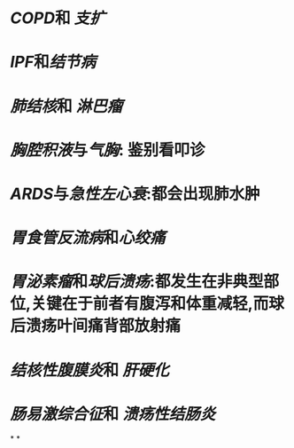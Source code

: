 :PROPERTIES:
:ID:	449C66BE-B174-4189-B0AF-5A962429B202
:END:

* [[COPD]]和 [[支扩]]
* [[IPF]]和[[结节病]]
* [[肺结核]]和 [[淋巴瘤]]
* [[胸腔积液]]与[[气胸]]: 鉴别看叩诊
* [[ARDS]]与[[急性左心衰]]:都会出现肺水肿
* [[胃食管反流病]]和[[心绞痛]]
* [[胃泌素瘤]]和[[球后溃疡]]:都发生在非典型部位,关键在于前者有腹泻和体重减轻,而球后溃疡叶间痛背部放射痛
* [[结核性腹膜炎]]和 [[肝硬化]]
* [[肠易激综合征]]和 [[溃疡性结肠炎]]
*
*